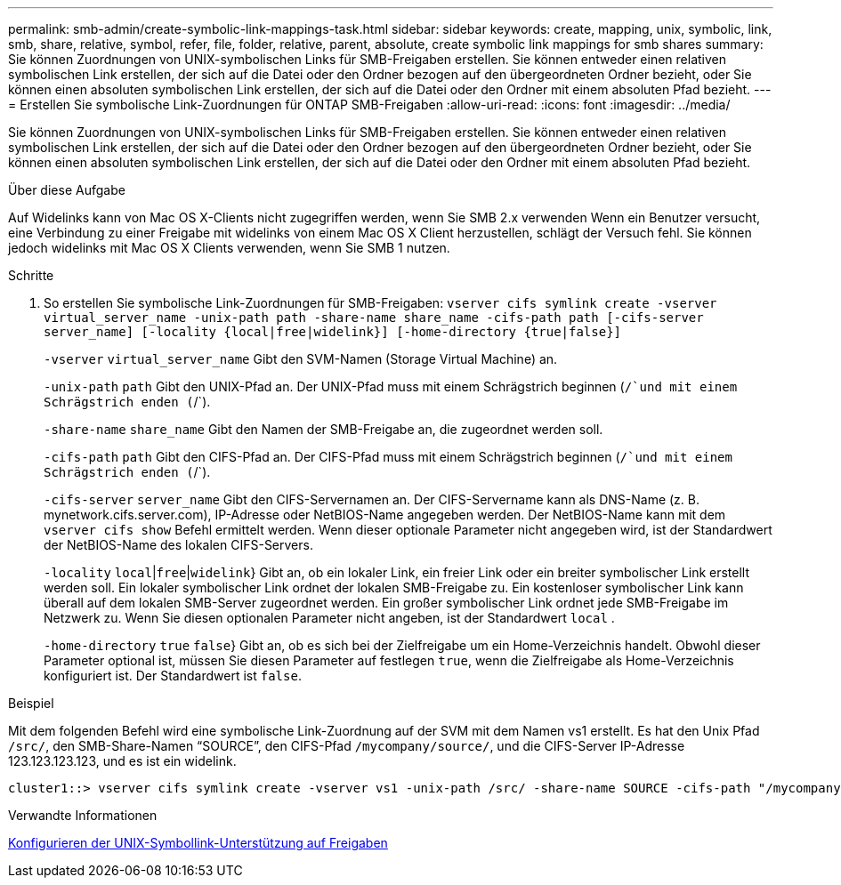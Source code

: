 ---
permalink: smb-admin/create-symbolic-link-mappings-task.html 
sidebar: sidebar 
keywords: create, mapping, unix, symbolic, link, smb, share, relative, symbol, refer, file, folder, relative, parent, absolute, create symbolic link mappings for smb shares 
summary: Sie können Zuordnungen von UNIX-symbolischen Links für SMB-Freigaben erstellen. Sie können entweder einen relativen symbolischen Link erstellen, der sich auf die Datei oder den Ordner bezogen auf den übergeordneten Ordner bezieht, oder Sie können einen absoluten symbolischen Link erstellen, der sich auf die Datei oder den Ordner mit einem absoluten Pfad bezieht. 
---
= Erstellen Sie symbolische Link-Zuordnungen für ONTAP SMB-Freigaben
:allow-uri-read: 
:icons: font
:imagesdir: ../media/


[role="lead"]
Sie können Zuordnungen von UNIX-symbolischen Links für SMB-Freigaben erstellen. Sie können entweder einen relativen symbolischen Link erstellen, der sich auf die Datei oder den Ordner bezogen auf den übergeordneten Ordner bezieht, oder Sie können einen absoluten symbolischen Link erstellen, der sich auf die Datei oder den Ordner mit einem absoluten Pfad bezieht.

.Über diese Aufgabe
Auf Widelinks kann von Mac OS X-Clients nicht zugegriffen werden, wenn Sie SMB 2.x verwenden Wenn ein Benutzer versucht, eine Verbindung zu einer Freigabe mit widelinks von einem Mac OS X Client herzustellen, schlägt der Versuch fehl. Sie können jedoch widelinks mit Mac OS X Clients verwenden, wenn Sie SMB 1 nutzen.

.Schritte
. So erstellen Sie symbolische Link-Zuordnungen für SMB-Freigaben: `vserver cifs symlink create -vserver virtual_server_name -unix-path path -share-name share_name -cifs-path path [-cifs-server server_name] [-locality {local|free|widelink}] [-home-directory {true|false}]`
+
`-vserver` `virtual_server_name` Gibt den SVM-Namen (Storage Virtual Machine) an.

+
`-unix-path` `path` Gibt den UNIX-Pfad an. Der UNIX-Pfad muss mit einem Schrägstrich beginnen (`/`und mit einem Schrägstrich enden (`/`).

+
`-share-name` `share_name` Gibt den Namen der SMB-Freigabe an, die zugeordnet werden soll.

+
`-cifs-path` `path` Gibt den CIFS-Pfad an. Der CIFS-Pfad muss mit einem Schrägstrich beginnen (`/`und mit einem Schrägstrich enden (`/`).

+
`-cifs-server` `server_name` Gibt den CIFS-Servernamen an. Der CIFS-Servername kann als DNS-Name (z. B. mynetwork.cifs.server.com), IP-Adresse oder NetBIOS-Name angegeben werden. Der NetBIOS-Name kann mit dem `vserver cifs show` Befehl ermittelt werden. Wenn dieser optionale Parameter nicht angegeben wird, ist der Standardwert der NetBIOS-Name des lokalen CIFS-Servers.

+
`-locality`  `local`|`free`|`widelink`} Gibt an, ob ein lokaler Link, ein freier Link oder ein breiter symbolischer Link erstellt werden soll. Ein lokaler symbolischer Link ordnet der lokalen SMB-Freigabe zu. Ein kostenloser symbolischer Link kann überall auf dem lokalen SMB-Server zugeordnet werden. Ein großer symbolischer Link ordnet jede SMB-Freigabe im Netzwerk zu. Wenn Sie diesen optionalen Parameter nicht angeben, ist der Standardwert `local` .

+
`-home-directory`  `true` `false`} Gibt an, ob es sich bei der Zielfreigabe um ein Home-Verzeichnis handelt. Obwohl dieser Parameter optional ist, müssen Sie diesen Parameter auf festlegen `true`, wenn die Zielfreigabe als Home-Verzeichnis konfiguriert ist. Der Standardwert ist `false`.



.Beispiel
Mit dem folgenden Befehl wird eine symbolische Link-Zuordnung auf der SVM mit dem Namen vs1 erstellt. Es hat den Unix Pfad `/src/`, den SMB-Share-Namen "`SOURCE`", den CIFS-Pfad `/mycompany/source/`, und die CIFS-Server IP-Adresse 123.123.123.123, und es ist ein widelink.

[listing]
----
cluster1::> vserver cifs symlink create -vserver vs1 -unix-path /src/ -share-name SOURCE -cifs-path "/mycompany/source/" -cifs-server 123.123.123.123 -locality widelink
----
.Verwandte Informationen
xref:configure-unix-symbolic-link-support-shares-task.adoc[Konfigurieren der UNIX-Symbollink-Unterstützung auf Freigaben]
